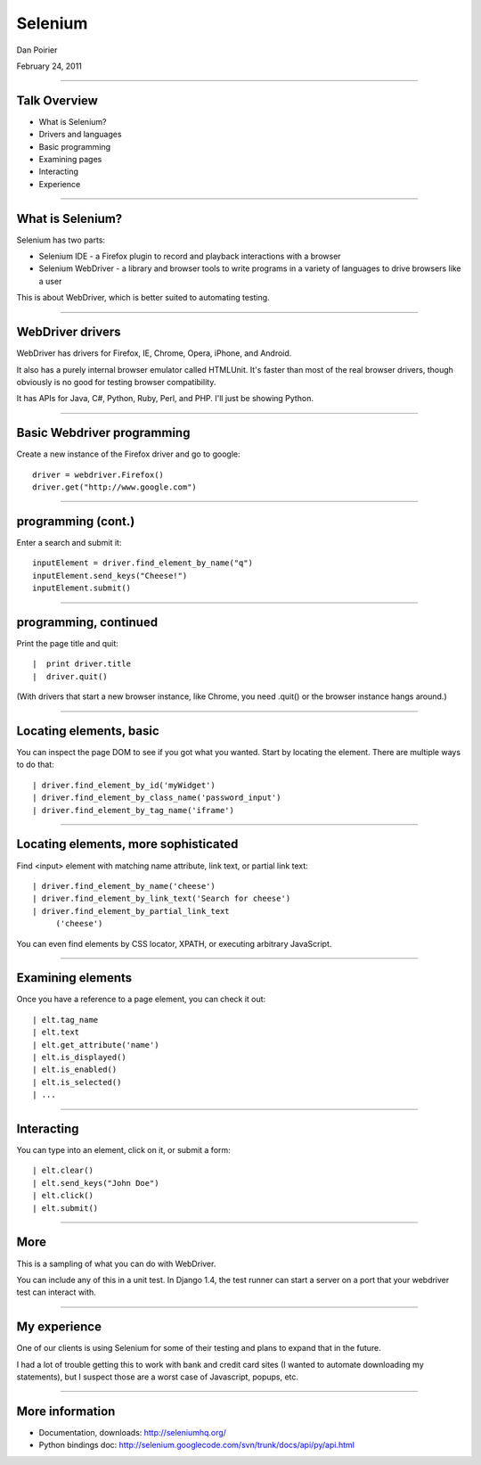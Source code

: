 Selenium
========================================

Dan Poirier

February 24, 2011

----

Talk Overview
--------------------------------------------------

* What is Selenium?
* Drivers and languages
* Basic programming
* Examining pages
* Interacting
* Experience

----


What is Selenium?
---------------------------

Selenium has two parts:

* Selenium IDE - a Firefox plugin to record and playback interactions with a browser

* Selenium WebDriver - a library and browser tools to write programs in a variety of languages to drive browsers like a user

This is about WebDriver, which is better suited to automating testing.

----

WebDriver drivers
---------------------------

WebDriver has drivers for Firefox, IE, Chrome, Opera, iPhone, and Android.

It also has a purely internal browser emulator called HTMLUnit. It's faster than most of the real browser drivers, though obviously is no good for testing browser compatibility.

It has APIs for Java, C#, Python, Ruby, Perl, and PHP.  I'll just be showing Python.

----

Basic Webdriver programming
---------------------------

Create a new instance of the Firefox driver and go to google::

    driver = webdriver.Firefox()
    driver.get("http://www.google.com")

----

programming (cont.)
---------------------------

Enter a search and submit it::

    inputElement = driver.find_element_by_name("q")
    inputElement.send_keys("Cheese!")
    inputElement.submit()

----

programming, continued
---------------------------

Print the page title and quit::

  |  print driver.title
  |  driver.quit()

(With drivers that start a new browser instance, like Chrome, you need .quit() or the browser instance hangs around.)

----

Locating elements, basic
--------------------------

You can inspect the page DOM to see if you got what you wanted.  Start by locating the element. There are multiple ways to do that::

  | driver.find_element_by_id('myWidget')
  | driver.find_element_by_class_name('password_input')
  | driver.find_element_by_tag_name('iframe')

----

Locating elements, more sophisticated
----------------------------------------------------

Find <input> element with matching name attribute, link text, or partial link text::

  | driver.find_element_by_name('cheese')
  | driver.find_element_by_link_text('Search for cheese')
  | driver.find_element_by_partial_link_text
       ('cheese')

You can even find elements by CSS locator, XPATH, or executing arbitrary JavaScript.

----

Examining elements
--------------------

Once you have a reference to a page element, you can check it out::

  | elt.tag_name
  | elt.text
  | elt.get_attribute('name')
  | elt.is_displayed()
  | elt.is_enabled()
  | elt.is_selected()
  | ...

----

Interacting
--------------

You can type into an element, click on it, or submit a form::

 | elt.clear()
 | elt.send_keys("John Doe")
 | elt.click()
 | elt.submit()

----

More
------

This is a sampling of what you can do with WebDriver.

You can include any of this in a unit test. In Django 1.4, the test runner can start a server on a port that your webdriver test can interact with.

----

My experience
-------------

One of our clients is using Selenium for some of their testing and plans to expand that in the future.

I had a lot of trouble getting this to work with bank and credit card sites (I wanted to automate downloading my statements), but I suspect those are a worst case of Javascript, popups, etc.

----

More information
--------------------------------------------------

* Documentation, downloads: http://seleniumhq.org/
* Python bindings doc: http://selenium.googlecode.com/svn/trunk/docs/api/py/api.html
